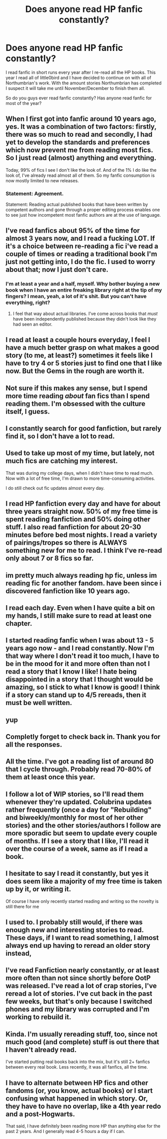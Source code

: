 #+TITLE: Does anyone read HP fanfic constantly?

* Does anyone read HP fanfic constantly?
:PROPERTIES:
:Author: abuell
:Score: 30
:DateUnix: 1461299178.0
:DateShort: 2016-Apr-22
:FlairText: Discussion
:END:
I read fanfic in short runs every year after I re-read all the HP books. This year I read all of little0bird and I have decided to continue on with all of Northumbrian's work. With the amount stories Northumbrian has completed I suspect it will take me until November/December to finish them all.

So do you guys ever read fanfic constantly? Has anyone read fanfic for most of the year?


** When I first got into fanfic around 10 years ago, yes. It was a combination of two factors: firstly, there was so much to read and secondly, I had yet to develop the standards and preferences which now prevent me from reading most fics. So I just read (almost) anything and everything.

Today, 99% of fics I see I don't like the look of. And of the 1% I do like the look of, I've already read almost all of them. So my fanfic consumption is now mostly limited to new releases.
:PROPERTIES:
:Author: Taure
:Score: 29
:DateUnix: 1461312716.0
:DateShort: 2016-Apr-22
:END:

*** Statement: Agreement.

Statement: Reading actual published books that have been written by competent authors and gone through a proper editing process enables one to see just how incompetent most fanfic authors are at the use of language.
:PROPERTIES:
:Author: Krististrasza
:Score: -1
:DateUnix: 1461358934.0
:DateShort: 2016-Apr-23
:END:


** I've read fanfics about 95% of the time for almost 3 years now, and I read a fucking LOT. If it's a choice between re-reading a fic i've read a couple of times or reading a traditional book I'm just not getting into, I do the fic. I used to worry about that; now I just don't care.
:PROPERTIES:
:Author: LeisureSuiteLarry
:Score: 19
:DateUnix: 1461300125.0
:DateShort: 2016-Apr-22
:END:

*** I'm at least a year and a half, myself. Why bother buying a new book when I have an entire freaking library right at the tip of my fingers? I mean, yeah, a lot of it's shit. But you can't have everything, right?
:PROPERTIES:
:Author: Averant
:Score: 10
:DateUnix: 1461312594.0
:DateShort: 2016-Apr-22
:END:

**** I feel that way about actual libraries. I've come across books that /must/ have been independently published because they didn't look like they had seen an editor.
:PROPERTIES:
:Author: girlikecupcake
:Score: 7
:DateUnix: 1461334035.0
:DateShort: 2016-Apr-22
:END:


** I read at least a couple hours everyday, I feel I have a much better grasp on what makes a good story (to me, at least?) sometimes it feels like I have to try 4 or 5 stories just to find one that I like now. But the Gems in the rough are worth it.
:PROPERTIES:
:Author: dudedorey
:Score: 9
:DateUnix: 1461302640.0
:DateShort: 2016-Apr-22
:END:


** Not sure if this makes any sense, but I spend more time reading /about/ fan fics than I spend reading them. I'm obsessed with the culture itself, I guess.
:PROPERTIES:
:Author: Ihateseatbelts
:Score: 8
:DateUnix: 1461338079.0
:DateShort: 2016-Apr-22
:END:


** I constantly search for good fanfiction, but rarely find it, so I don't have a lot to read.
:PROPERTIES:
:Author: Almavet
:Score: 6
:DateUnix: 1461320906.0
:DateShort: 2016-Apr-22
:END:


** Used to take up most of my time, but lately, not much fics are catching my interest.

That was during my college days, when I didn't have time to read much. Now with a lot of free time, I'm drawn to more time-consuming activities.

I do still check out fic updates almost every day.
:PROPERTIES:
:Author: penti01
:Score: 5
:DateUnix: 1461306623.0
:DateShort: 2016-Apr-22
:END:


** I read HP fanfiction every day and have for about three years straight now. 50% of my free time is spent reading fanfiction and 50% doing other stuff. I also read fanfiction for about 20-30 minutes before bed most nights. I read a variety of pairings/tropes so there is ALWAYS something new for me to read. I think I've re-read only about 7 or 8 fics so far.
:PROPERTIES:
:Author: Dimplz
:Score: 4
:DateUnix: 1461342649.0
:DateShort: 2016-Apr-22
:END:


** im pretty much always reading hp fic, unless im reading fic for another fandom. have been since i discovered fanfiction like 10 years ago.
:PROPERTIES:
:Author: echomoon137
:Score: 3
:DateUnix: 1461342955.0
:DateShort: 2016-Apr-22
:END:


** I read each day. Even when I have quite a bit on my hands, I still make sure to read at least one chapter.
:PROPERTIES:
:Author: stefvh
:Score: 2
:DateUnix: 1461324184.0
:DateShort: 2016-Apr-22
:END:


** I started reading fanfic when I was about 13 - 5 years ago now - and I read constantly. Now I'm that way where I don't read it too much, I have to be in the mood for it and more often than not I read a story that I know I like! I hate being disappointed in a story that I thought would be amazing, so I stick to what I know is good! I think if a story can stand up to 4/5 rereads, then it must be well written.
:PROPERTIES:
:Author: mrpadfoot
:Score: 2
:DateUnix: 1461327983.0
:DateShort: 2016-Apr-22
:END:


** yup
:PROPERTIES:
:Author: sfjoellen
:Score: 2
:DateUnix: 1461383637.0
:DateShort: 2016-Apr-23
:END:


** Completly forget to check back in. Thank you for all the responses.
:PROPERTIES:
:Author: abuell
:Score: 2
:DateUnix: 1461648309.0
:DateShort: 2016-Apr-26
:END:


** All the time. I've got a reading list of around 80 that I cycle through. Probably read 70-80% of them at least once this year.
:PROPERTIES:
:Author: Im_Not_Even
:Score: 1
:DateUnix: 1461319065.0
:DateShort: 2016-Apr-22
:END:


** I follow a lot of WIP stories, so I'll read them whenever they're updated. Colubrina updates rather frequently (once a day for "Rebuilding" and biweekly/monthly for most of her other stories) and the other stories/authors I follow are more sporadic but seem to update every couple of months. If I see a story that I like, I'll read it over the course of a week, same as if I read a book.
:PROPERTIES:
:Author: chatterchick
:Score: 1
:DateUnix: 1461337319.0
:DateShort: 2016-Apr-22
:END:


** I hesitate to say I read it constantly, but yes it does seem like a majority of my free time is taken up by it, or writing it.

Of course I have only recently started reading and writing so the novelty is still there for me
:PROPERTIES:
:Author: chahn32
:Score: 1
:DateUnix: 1461341149.0
:DateShort: 2016-Apr-22
:END:


** I used to. I probably still would, if there was enough new and interesting stories to read. These days, if I want to read something, I almost always end up having to reread an older story instead,
:PROPERTIES:
:Author: Lord_Anarchy
:Score: 1
:DateUnix: 1461345872.0
:DateShort: 2016-Apr-22
:END:


** I've read Fanfiction nearly constantly, or at least more often than not since shortly before OotP was released. I've read a lot of crap stories, I've reread a lot of stories. I've cut back in the past few weeks, but that's only because I switched phones and my library was corrupted and I'm working to rebuild it.
:PROPERTIES:
:Author: Iocabus
:Score: 1
:DateUnix: 1461347519.0
:DateShort: 2016-Apr-22
:END:


** Kinda. I'm usually rereading stuff, too, since not much good (and complete) stuff is out there that I haven't already read.

I've started putting real books back into the mix, but it's still 2+ fanfics between every real book. Less recently, it was all fanfics, all the time.
:PROPERTIES:
:Author: Fufu_00
:Score: 1
:DateUnix: 1461348662.0
:DateShort: 2016-Apr-22
:END:


** I have to alternate between HP fics and other fandoms (or, you know, actual books) or I start confusing what happened in which story. Or, they have to have no overlap, like a 4th year redo and a post-Hogwarts.

That said, I have definitely been reading more HP than anything else for the past 2 years. And I generally read 4-5 hours a day if I can.
:PROPERTIES:
:Author: t1mepiece
:Score: 1
:DateUnix: 1461375714.0
:DateShort: 2016-Apr-23
:END:
